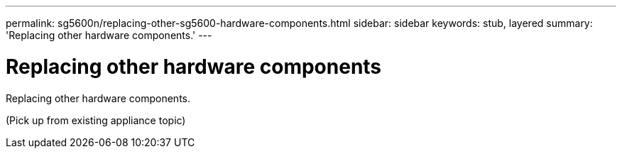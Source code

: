 ---
permalink: sg5600n/replacing-other-sg5600-hardware-components.html
sidebar: sidebar
keywords: stub, layered
summary: 'Replacing other hardware components.'
---

= Replacing other hardware components




:icons: font

:imagesdir: ../media/

[.lead]
Replacing other hardware components.

(Pick up from existing appliance topic)
